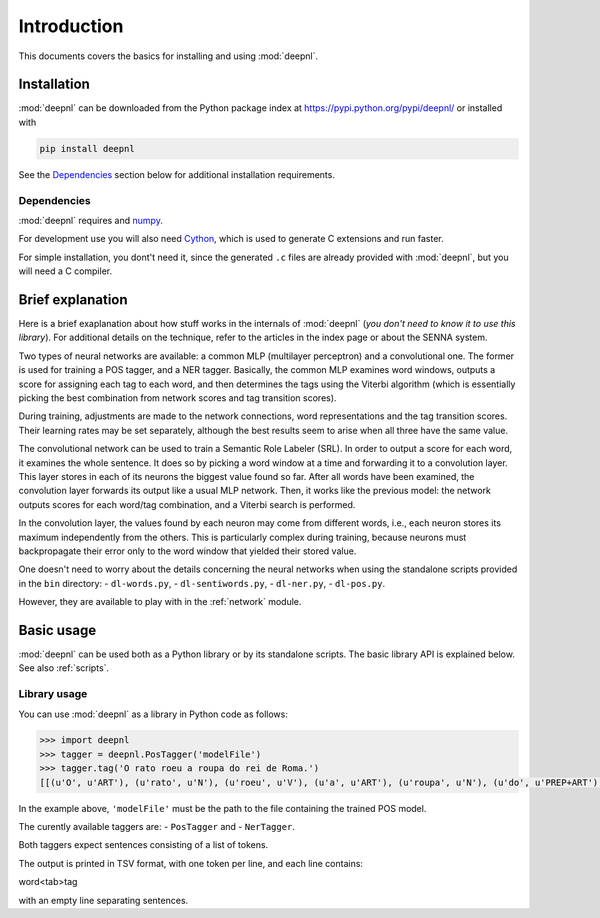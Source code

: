 ============
Introduction
============

This documents covers the basics for installing and using :mod:`deepnl`. 

Installation
------------

:mod:`deepnl` can be downloaded from the Python package index at https://pypi.python.org/pypi/deepnl/ or installed with

.. code-block:: bash

    pip install deepnl

See the `Dependencies`_ section below for additional installation requirements.
    
Dependencies
~~~~~~~~~~~~

:mod:`deepnl` requires and numpy_.

For development use you will also need Cython_, which is used to generate C
extensions and run faster.

For simple installation, you dont't need it, since the generated ``.c`` files are already provided with :mod:`deepnl`, but you will need a C compiler.

.. _numpy: http://www.numpy.org
.. _Cython: http://cython.org
.. _setuptools: http://pythonhosted.org/setuptools/

Brief explanation
-----------------

Here is a brief exaplanation about how stuff works in the internals of
:mod:`deepnl` (*you don't need to know it to use this library*).
For additional details on the technique, refer to the articles in the index page or about the SENNA system.

Two types of neural networks are available: a common MLP (multilayer
perceptron) and a convolutional one. 
The former is used for training a POS tagger, and a NER tagger.
Basically, the common MLP examines
word windows, outputs a score for assigning each tag to each word, and then determines 
the tags using the Viterbi algorithm (which is essentially picking the best combination from network
scores and tag transition scores).

During training, adjustments are made to the network connections, word representations and 
the tag transition scores. Their learning rates may be set separately, although the best
results seem to arise when all three have the same value.

The convolutional network can be used to train a Semantic Role Labeler (SRL).
In order to output a score for each word, it examines the whole sentence. It does so by picking a word window at a time and forwarding it to a convolution layer.
This layer stores in each of its neurons the biggest value found so far.
After all words have been examined, the convolution layer forwards its output like a usual MLP network.
Then, it works like the previous model: the network outputs scores for each word/tag combination,
and a Viterbi search is performed.

In the convolution layer, the values found by each neuron may come from different words, i.e., each neuron stores
its maximum independently from the others. This is particularly complex during training, because 
neurons must backpropagate their error only to the word window that yielded their stored value.

One doesn't need to worry about the details concerning the neural networks
when using the standalone scripts provided in the ``bin`` directory:
- ``dl-words.py``,
- ``dl-sentiwords.py``,
- ``dl-ner.py``,
- ``dl-pos.py``.

However, they are available to play with in the :ref:`network` module.

Basic usage
-----------

:mod:`deepnl` can be used both as a Python library or by its standalone scripts. The basic library API is explained below.
See also :ref:`scripts`.

Library usage
~~~~~~~~~~~~~

You can use :mod:`deepnl` as a library in Python code as follows:

.. code-block:: python

    >>> import deepnl
    >>> tagger = deepnl.PosTagger('modelFile')
    >>> tagger.tag('O rato roeu a roupa do rei de Roma.')
    [[(u'O', u'ART'), (u'rato', u'N'), (u'roeu', u'V'), (u'a', u'ART'), (u'roupa', u'N'), (u'do', u'PREP+ART'), (u'rei', u'N'), (u'de', u'PREP'), (u'Roma', u'NPROP'), (u'.', 'PU')]]

In the example above, ``'modelFile'`` must be the path to the file containing
the trained POS model.

The curently available taggers are:
- ``PosTagger`` and
- ``NerTagger``.

Both taggers expect sentences consisting of a list of tokens.

The output is printed in TSV format, with one token per line, and each line
contains:

word<tab>tag

with an empty line separating sentences.


